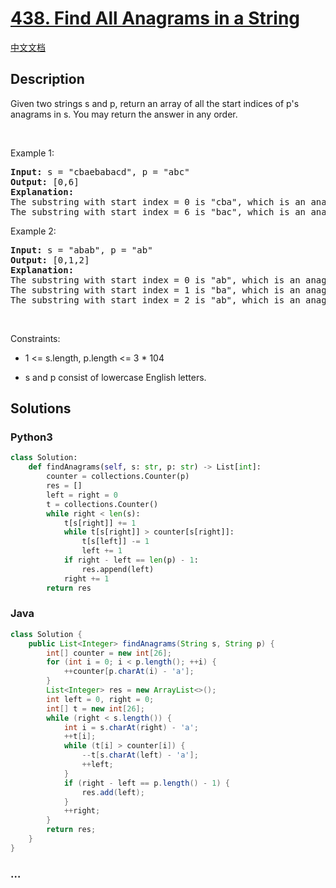 * [[https://leetcode.com/problems/find-all-anagrams-in-a-string][438.
Find All Anagrams in a String]]
  :PROPERTIES:
  :CUSTOM_ID: find-all-anagrams-in-a-string
  :END:
[[./solution/0400-0499/0438.Find All Anagrams in a String/README.org][中文文档]]

** Description
   :PROPERTIES:
   :CUSTOM_ID: description
   :END:

#+begin_html
  <p>
#+end_html

Given two strings s and p, return an array of all the start indices of
p's anagrams in s. You may return the answer in any order.

#+begin_html
  </p>
#+end_html

#+begin_html
  <p>
#+end_html

 

#+begin_html
  </p>
#+end_html

#+begin_html
  <p>
#+end_html

Example 1:

#+begin_html
  </p>
#+end_html

#+begin_html
  <pre>
  <strong>Input:</strong> s = &quot;cbaebabacd&quot;, p = &quot;abc&quot;
  <strong>Output:</strong> [0,6]
  <strong>Explanation:</strong>
  The substring with start index = 0 is &quot;cba&quot;, which is an anagram of &quot;abc&quot;.
  The substring with start index = 6 is &quot;bac&quot;, which is an anagram of &quot;abc&quot;.
  </pre>
#+end_html

#+begin_html
  <p>
#+end_html

Example 2:

#+begin_html
  </p>
#+end_html

#+begin_html
  <pre>
  <strong>Input:</strong> s = &quot;abab&quot;, p = &quot;ab&quot;
  <strong>Output:</strong> [0,1,2]
  <strong>Explanation:</strong>
  The substring with start index = 0 is &quot;ab&quot;, which is an anagram of &quot;ab&quot;.
  The substring with start index = 1 is &quot;ba&quot;, which is an anagram of &quot;ab&quot;.
  The substring with start index = 2 is &quot;ab&quot;, which is an anagram of &quot;ab&quot;.
  </pre>
#+end_html

#+begin_html
  <p>
#+end_html

 

#+begin_html
  </p>
#+end_html

#+begin_html
  <p>
#+end_html

Constraints:

#+begin_html
  </p>
#+end_html

#+begin_html
  <ul>
#+end_html

#+begin_html
  <li>
#+end_html

1 <= s.length, p.length <= 3 * 104

#+begin_html
  </li>
#+end_html

#+begin_html
  <li>
#+end_html

s and p consist of lowercase English letters.

#+begin_html
  </li>
#+end_html

#+begin_html
  </ul>
#+end_html

** Solutions
   :PROPERTIES:
   :CUSTOM_ID: solutions
   :END:

#+begin_html
  <!-- tabs:start -->
#+end_html

*** *Python3*
    :PROPERTIES:
    :CUSTOM_ID: python3
    :END:
#+begin_src python
  class Solution:
      def findAnagrams(self, s: str, p: str) -> List[int]:
          counter = collections.Counter(p)
          res = []
          left = right = 0
          t = collections.Counter()
          while right < len(s):
              t[s[right]] += 1
              while t[s[right]] > counter[s[right]]:
                  t[s[left]] -= 1
                  left += 1
              if right - left == len(p) - 1:
                  res.append(left)
              right += 1
          return res
#+end_src

*** *Java*
    :PROPERTIES:
    :CUSTOM_ID: java
    :END:
#+begin_src java
  class Solution {
      public List<Integer> findAnagrams(String s, String p) {
          int[] counter = new int[26];
          for (int i = 0; i < p.length(); ++i) {
              ++counter[p.charAt(i) - 'a'];
          }
          List<Integer> res = new ArrayList<>();
          int left = 0, right = 0;
          int[] t = new int[26];
          while (right < s.length()) {
              int i = s.charAt(right) - 'a';
              ++t[i];
              while (t[i] > counter[i]) {
                  --t[s.charAt(left) - 'a'];
                  ++left;
              }
              if (right - left == p.length() - 1) {
                  res.add(left);
              }
              ++right;
          }
          return res;
      }
  }
#+end_src

*** *...*
    :PROPERTIES:
    :CUSTOM_ID: section
    :END:
#+begin_example
#+end_example

#+begin_html
  <!-- tabs:end -->
#+end_html
